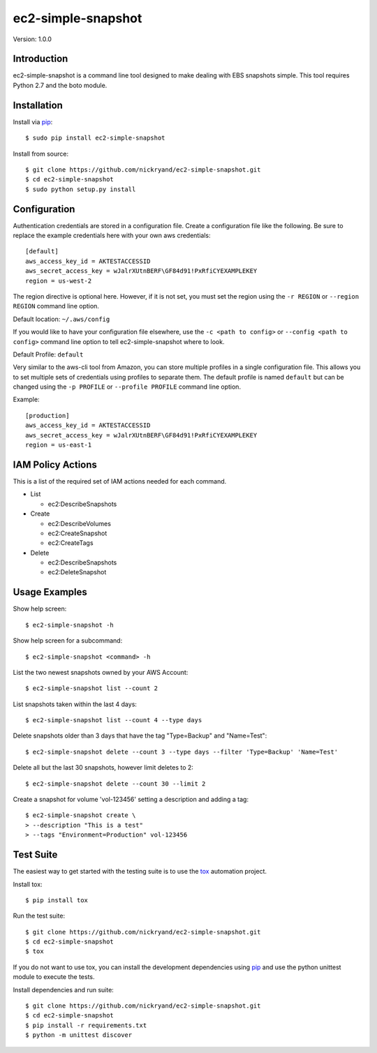 ###################
ec2-simple-snapshot
###################
Version: 1.0.0

************
Introduction
************

ec2-simple-snapshot is a command line tool designed to make dealing
with EBS snapshots simple. This tool requires Python 2.7 and the
boto module.

************
Installation
************

Install via `pip`_::

   $ sudo pip install ec2-simple-snapshot

Install from source::

   $ git clone https://github.com/nickryand/ec2-simple-snapshot.git
   $ cd ec2-simple-snapshot
   $ sudo python setup.py install

*************
Configuration
*************

Authentication credentials are stored in a configuration file. Create
a configuration file like the following. Be sure to replace the example
credentials here with your own aws credentials::

    [default]
    aws_access_key_id = AKTESTACCESSID
    aws_secret_access_key = wJalrXUtnBERF\GF84d91!PxRfiCYEXAMPLEKEY
    region = us-west-2

The region directive is optional here. However, if it is not set, you
must set the region using the ``-r REGION`` or ``--region REGION``
command line option.

Default location: ``~/.aws/config``

If you would like to have your configuration file elsewhere, use the
``-c <path to config>`` or ``--config <path to config>`` command line
option to tell ec2-simple-snapshot where to look.

Default Profile: ``default``

Very similar to the aws-cli tool from Amazon, you can store multiple
profiles in a single configuration file. This allows you to set multiple
sets of credentials using profiles to separate them. The default profile
is named ``default`` but can be changed using the ``-p PROFILE`` or
``--profile PROFILE`` command line option.

Example::

    [production]
    aws_access_key_id = AKTESTACCESSID
    aws_secret_access_key = wJalrXUtnBERF\GF84d91!PxRfiCYEXAMPLEKEY
    region = us-east-1

******************
IAM Policy Actions
******************

This is a list of the required set of IAM actions needed for each command.

* List

  - ec2:DescribeSnapshots

* Create

  - ec2:DescribeVolumes
  - ec2:CreateSnapshot
  - ec2:CreateTags

* Delete

  - ec2:DescribeSnapshots
  - ec2:DeleteSnapshot

**************
Usage Examples
**************
Show help screen::

    $ ec2-simple-snapshot -h

Show help screen for a subcommand::

    $ ec2-simple-snapshot <command> -h

List the two newest snapshots owned by your AWS Account::

    $ ec2-simple-snapshot list --count 2

List snapshots taken within the last 4 days::

    $ ec2-simple-snapshot list --count 4 --type days

Delete snapshots older than 3 days that have the tag "Type=Backup" and "Name=Test"::

    $ ec2-simple-snapshot delete --count 3 --type days --filter 'Type=Backup' 'Name=Test'

Delete all but the last 30 snapshots, however limit deletes to 2::

    $ ec2-simple-snapshot delete --count 30 --limit 2

Create a snapshot for volume 'vol-123456' setting a description and adding a tag::

    $ ec2-simple-snapshot create \
    > --description "This is a test"
    > --tags "Environment=Production" vol-123456

**********
Test Suite
**********

The easiest way to get started with the testing suite is to use the `tox`_
automation project.

Install tox::

    $ pip install tox

Run the test suite::

    $ git clone https://github.com/nickryand/ec2-simple-snapshot.git
    $ cd ec2-simple-snapshot
    $ tox

If you do not want to use tox, you can install the development dependencies
using `pip`_ and use the python unittest module to execute the tests.

Install dependencies and run suite::

    $ git clone https://github.com/nickryand/ec2-simple-snapshot.git
    $ cd ec2-simple-snapshot
    $ pip install -r requirements.txt
    $ python -m unittest discover

.. _pip: http://www.pip-installer.org/
.. _tox: http://tox.readthedocs.org/en/latest/
